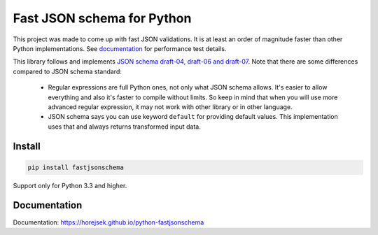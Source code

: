 ===========================
Fast JSON schema for Python
===========================

|PyPI| |Pythons|

.. |PyPI| image:: https://img.shields.io/pypi/v/fastjsonschema.svg
   :alt: PyPI version
   :target: https://pypi.python.org/pypi/fastjsonschema

.. |Pythons| image:: https://img.shields.io/pypi/pyversions/fastjsonschema.svg
   :alt: Supported Python versions
   :target: https://pypi.python.org/pypi/fastjsonschema

This project was made to come up with fast JSON validations. It is at
least an order of magnitude faster than other Python implementations.
See `documentation <https://horejsek.github.io/python-fastjsonschema/>`_ for
performance test details.

This library follows and implements `JSON schema draft-04, draft-06 and draft-07
<http://json-schema.org>`_. Note that there are some differences compared to JSON
schema standard:

 * Regular expressions are full Python ones, not only what JSON schema allows. It's easier
   to allow everything and also it's faster to compile without limits. So keep in mind that when
   you will use more advanced regular expression, it may not work with other library or in
   other language.
 * JSON schema says you can use keyword ``default`` for providing default values. This implementation
   uses that and always returns transformed input data.

Install
-------

.. code-block:: bash

    pip install fastjsonschema

Support only for Python 3.3 and higher.

Documentation
-------------

Documentation: `https://horejsek.github.io/python-fastjsonschema <https://horejsek.github.io/python-fastjsonschema>`_
